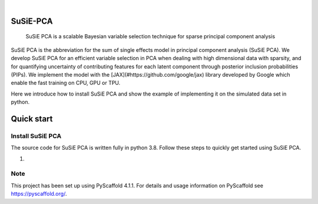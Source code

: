 .. These are examples of badges you might want to add to your README:
   please update the URLs accordingly

    .. image:: https://api.cirrus-ci.com/github/<USER>/susiepca.svg?branch=main
        :alt: Built Status
        :target: https://cirrus-ci.com/github/<USER>/susiepca
    .. image:: https://readthedocs.org/projects/susiepca/badge/?version=latest
        :alt: ReadTheDocs
        :target: https://susiepca.readthedocs.io/en/stable/
    .. image:: https://img.shields.io/coveralls/github/<USER>/susiepca/main.svg
        :alt: Coveralls
        :target: https://coveralls.io/r/<USER>/susiepca
    .. image:: https://img.shields.io/pypi/v/susiepca.svg
        :alt: PyPI-Server
        :target: https://pypi.org/project/susiepca/
    .. image:: https://img.shields.io/conda/vn/conda-forge/susiepca.svg
        :alt: Conda-Forge
        :target: https://anaconda.org/conda-forge/susiepca
    .. image:: https://pepy.tech/badge/susiepca/month
        :alt: Monthly Downloads
        :target: https://pepy.tech/project/susiepca
    .. image:: https://img.shields.io/twitter/url/http/shields.io.svg?style=social&label=Twitter
        :alt: Twitter
        :target: https://twitter.com/susiepca

.. image:: https://img.shields.io/badge/-PyScaffold-005CA0?logo=pyscaffold
    :alt: Project generated with PyScaffold
    :target: https://pyscaffold.org/

|

========
SuSiE-PCA
========


    SuSiE PCA is a scalable Bayesian variable selection technique for sparse principal component analysis


SuSiE PCA is the abbreviation for the sum of single effects model in principal component analysis (SuSiE PCA). We develop SuSiE PCA for an efficient variable selection in PCA when dealing with high dimensional data with sparsity, and for quantifying uncertainty of contributing features for each latent component through posterior inclusion probabilities (PIPs). We implement the model with the [JAX](#https://github.com/google/jax) library developed by Google which enable the fast training on CPU, GPU or TPU. 

Here we introduce how to install SuSiE PCA and show the example of implementing it on the simulated data set in python.


========
Quick start
========

Install SuSiE PCA
====
The source code for SuSiE PCA is written fully in python 3.8. Follow these steps to quickly get started using SuSiE PCA.

1.

.. _pyscaffold-notes:

Note
====

This project has been set up using PyScaffold 4.1.1. For details and usage
information on PyScaffold see https://pyscaffold.org/.
